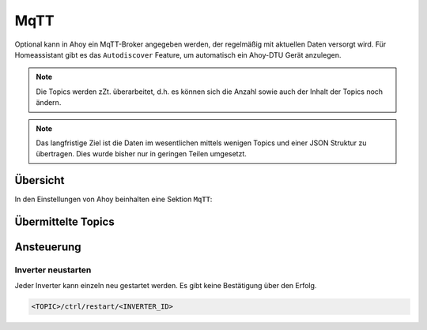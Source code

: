 MqTT
######

Optional kann in Ahoy ein MqTT-Broker angegeben werden, der regelmäßig mit aktuellen Daten versorgt wird. Für Homeassistant gibt es das ``Autodiscover`` Feature, um automatisch ein Ahoy-DTU Gerät anzulegen.

.. note::

   Die Topics werden zZt. überarbeitet, d.h. es können sich die Anzahl sowie auch der Inhalt der Topics noch ändern.

.. note::

   Das langfristige Ziel ist die Daten im wesentlichen mittels wenigen Topics und einer JSON Struktur zu übertragen. Dies wurde bisher nur in geringen Teilen umgesetzt.

Übersicht
***********

In den Einstellungen von Ahoy beinhalten eine Sektion ``MqTT``:

.. image:: docs\images\mqtt\mqttSettings.png
  :width: 600
  :alt: MqTT Einstellungen

Übermittelte Topics
*********************

Ansteuerung
*************

Inverter neustarten
=====================

Jeder Inverter kann einzeln neu gestartet werden. Es gibt keine Bestätigung über den Erfolg.

.. code-block:: bash

    <TOPIC>/ctrl/restart/<INVERTER_ID>

.. autosummary::
   :toctree: generated

   lumache
